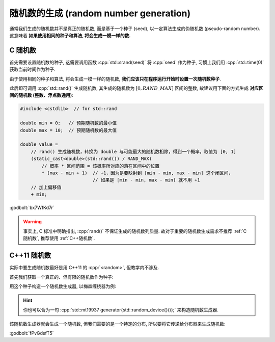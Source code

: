 ************************************************************************************************************************
随机数的生成 (random number generation)
************************************************************************************************************************

通常我们生成的随机数并不是真正的随机数, 而是基于一个种子 (seed), 以一定算法生成的伪随机数 (pseudo-random number). 这意味着 **如果使用相同的种子和算法, 将会生成一模一样的数.**

.. _C随机数:

========================================================================================================================
C 随机数
========================================================================================================================

首先需要设置随机数的种子, 这需要调用函数 :cpp:`std::srand(seed)` 将 :cpp:`seed` 作为种子, 习惯上我们用 :cpp:`std::time(0)` 获取当前时间作为种子.

由于使用相同的种子和算法, 将会生成一模一样的随机数, **我们应该只在程序运行开始时设置一次随机数种子**.

.. code-block:: cpp
  :linenos:

  #include <cstdlib>  // for std::srand
  #include <ctime>    // for std::time

  int main() {
    std::srand(std::time(0));  // 只在启动程序时设置一次
  }

此后即可调用 :cpp:`std::rand()` 生成随机数, 其生成的随机数为 :math:`[0, RAND\_MAX]` 区间的整数, 故建议用下面的方式生成 **对应区间的随机数 (整数、浮点数通用)**:

.. code-block:: cpp

  #include <cstdlib>  // for std::rand

  double min = 0;   // 预期随机数的最小值
  double max = 10;  // 预期随机数的最大值

  double value =
      // rand() 生成随机数，转换为 double 与可能最大的随机数相除，得到一个概率，取值为 [0, 1]
      (static_cast<double>(std::rand()) / RAND_MAX)
          // 概率 * 区间范围 = 该概率所对应的落在区间中的位置
          * (max - min + 1)  // +1，因为是要映射到 [min - min, max - min] 这个闭区间，
                             // 如果是 [min - min, max - min) 就不用 +1
      // 加上偏移值
      + min;

:godbolt:`bx7WfKd7r`

.. warning::

  事实上, C 标准中明确指出, :cpp:`rand()` 不保证生成的随机数列质量. 故对于重要的随机数生成需求不推荐 :ref:`C随机数`, 推荐使用 :ref:`C++随机数`.

.. _C++随机数:

========================================================================================================================
C++11 随机数
========================================================================================================================

实际中要生成随机数最好是用 C++11 的 :cpp:`<random>`, 但教学内不涉及.

首先我们获取一个真正的、但有限的随机数作为种子:

.. code-block:: cpp
  :linenos:

  #include <random>

  std::random_device random_device{};
  auto seed = random_device();

用这个种子构造一个随机数生成器, 以梅森缠绕器为例:

.. code-block:: cpp
  :linenos:

  #include <random>

  std::mt19937 generator(seed);

.. hint::

  你也可以合为一句 :cpp:`std::mt19937 generator{std::random_device{}()};` 来构造随机数生成器.

该随机数生成器就会生成一个随机数, 但我们需要的是一个特定的分布, 所以要将它传递给分布器来生成随机数:

.. code-block:: cpp
  :linenos:

  #include <random>

  // 将随机数映射到 [1, 100] 之间 int 的均匀分布
  std::uniform_int_distribution<int> dist1(1, 100);
  int value1 = dist1(generator);  // 产生一个随机数
  int value2 = dist1(generator);

  // 将随机数映射到 [1, 100] 之间 double 的均匀分布
  std::uniform_real_distribution<double> dist2(1, 100);
  double value3 = dist2(generator);

  // 将随机数映射为 0.8 概率为真, 0.2 概率为假的贝努利分布
  std::bernoulli_distribution dist3(0.8);
  bool value4 = dist3(generator);

  // 将随机数映射为均值为 5.0, 标准查为 2.0 的 double 正态分布
  std::normal_distribution<double> dist4(5.0, 2.0);
  double value5 = dist4(generator);

:godbolt:`fPvGdsfT5`